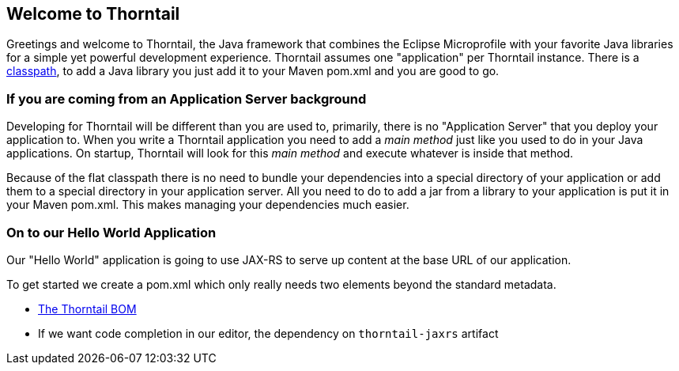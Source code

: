 == Welcome to Thorntail

Greetings and welcome to Thorntail, the Java framework that combines the Eclipse Microprofile with your favorite Java libraries for a simple yet powerful development experience. 
Thorntail assumes one "application" per Thorntail instance. There is a https://docs.thorntail.io/4.0.0-SNAPSHOT/#flat-classpath[classpath], to add a Java library you just add it to your Maven pom.xml and you are good to go.

=== If you are coming from an Application Server background

Developing for Thorntail will be different than you are used to, primarily, there is no "Application Server"
that you deploy your application to. When you write a Thorntail application you need to add a _main method_
just like you used to do in your Java applications. On startup, Thorntail will look for this _main method_ and
execute whatever is inside that method. 

Because of the flat classpath there is no need to bundle your dependencies into a special directory of your
application or add them to a special directory in your application server. All you need to do to add a
jar from a library to your application is put it in your Maven pom.xml. This makes managing
your dependencies much easier.

=== On to our Hello World Application

Our "Hello World" application is going to use JAX-RS to serve up content at the base URL
of our application.

To get started we create a pom.xml which only really needs two elements beyond the
standard metadata.

* https://docs.thorntail.io/4.0.0-SNAPSHOT/#bom-maven[The Thorntail BOM]
* If we want code completion in our editor, the dependency on `thorntail-jaxrs` artifact
